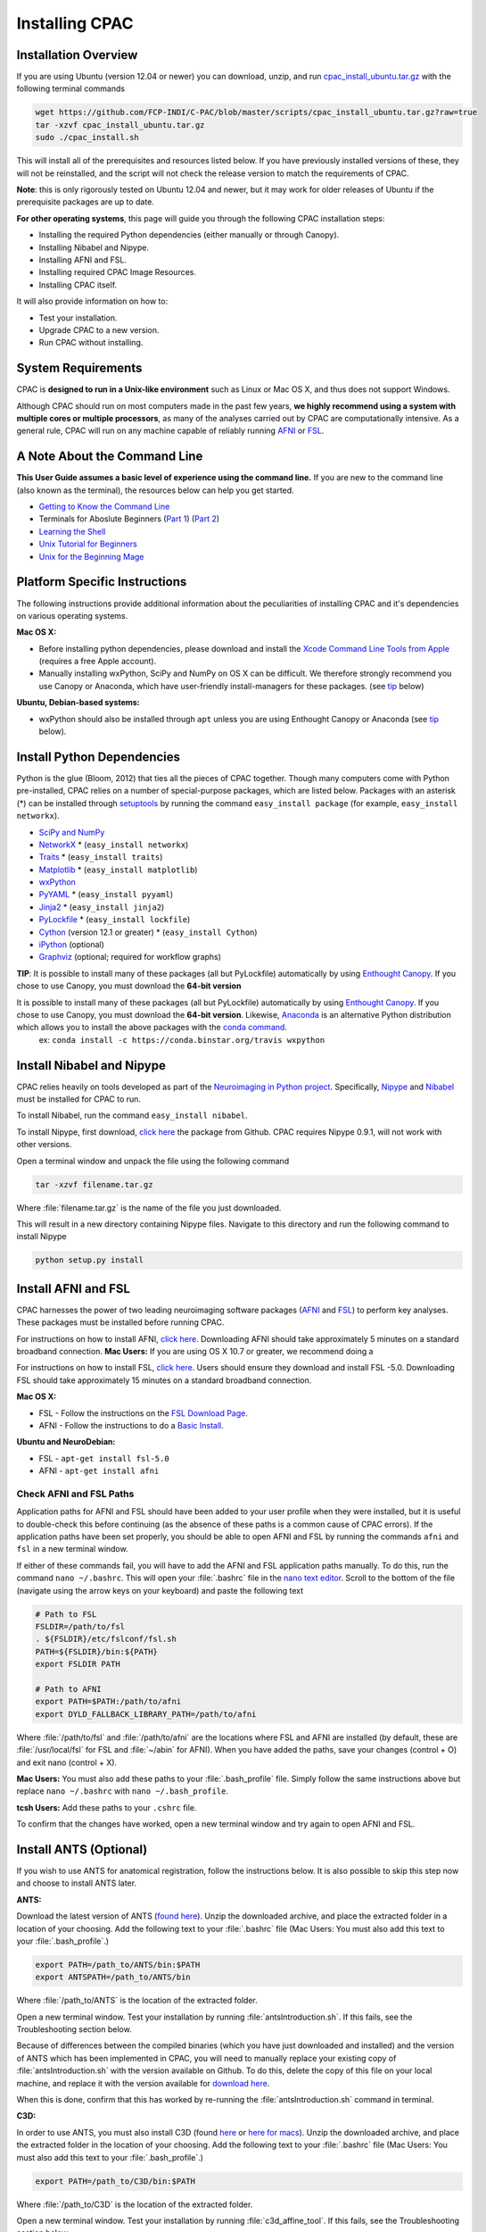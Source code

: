 Installing CPAC
----------------

Installation Overview
^^^^^^^^^^^^^^^^^^^^^
If you are using Ubuntu (version 12.04 or newer) you can download, unzip, and run `cpac_install_ubuntu.tar.gz <https://github.com/FCP-INDI/C-PAC/blob/master/scripts/cpac_install_ubuntu.tar.gz?raw=true>`_ with the following terminal commands

.. code-block:: bash

    wget https://github.com/FCP-INDI/C-PAC/blob/master/scripts/cpac_install_ubuntu.tar.gz?raw=true
    tar -xzvf cpac_install_ubuntu.tar.gz
    sudo ./cpac_install.sh
    
This will install all of the prerequisites and resources listed below. If you have previously installed versions of these, they will not be reinstalled, and the script will not check the release version to match the requirements of CPAC.

**Note**: this is only rigorously tested on Ubuntu 12.04 and newer, but it may work for older releases of Ubuntu if the prerequisite packages are up to date.

**For other operating systems**, this page will guide you through the following CPAC installation steps:

* Installing the required Python dependencies (either manually or through Canopy).
* Installing Nibabel and Nipype.
* Installing AFNI and FSL.
* Installing required CPAC Image Resources.
* Installing CPAC itself.

It will also provide information on how to:

* Test your installation.
* Upgrade CPAC to a new version.
* Run CPAC without installing.


System Requirements
^^^^^^^^^^^^^^^^^^^
CPAC is **designed to run in a Unix-like environment** such as Linux or Mac OS X, and thus does not support Windows.

Although CPAC should run on most computers made in the past few years, **we highly recommend using a system with multiple cores or multiple processors**, as many of the analyses carried out by CPAC are computationally intensive. As a general rule, CPAC will run on any machine capable of reliably running `AFNI <http://afni.nimh.nih.gov/afni>`_ or `FSL <http://fsl.fmrib.ox.ac.uk/fsl/fslwiki/>`_.

A Note About the Command Line
^^^^^^^^^^^^^^^^^^^^^^^^^^^^^
**This User Guide assumes a basic level of experience using the command line.** If you are new to the command line (also known as the terminal), the resources below can help you get started.

* `Getting to Know the Command Line <http://www.davidbaumgold.com/tutorials/command-line/>`_
* Terminals for Aboslute Beginners (`Part 1 <http://glennstovall.com/blog/2012/02/15/terminals-for-absolute-beginners/>`_) (`Part 2 <http://glennstovall.com/blog/2012/03/07/terminals-for-absolute-beginners-part-2/>`_)
* `Learning the Shell <http://linuxcommand.org/lc3_learning_the_shell.php>`_
* `Unix Tutorial for Beginners <http://www.ee.surrey.ac.uk/Teaching/Unix/index.html>`_
* `Unix for the Beginning Mage <http://unixmages.com/>`_


Platform Specific Instructions
^^^^^^^^^^^^^^^^^^^^^^^^^^^^^^
The following instructions provide additional information about the peculiarities of installing CPAC and it's dependencies on various operating systems.

**Mac OS X:** 

* Before installing python dependencies, please download and install the `Xcode Command Line Tools from Apple <https://developer.apple.com/downloads/index.action>`_ (requires a free Apple account).
* Manually installing wxPython, SciPy and NumPy on OS X can be difficult. We therefore strongly recommend you use Canopy or Anaconda, which have user-friendly install-managers for these packages. (see tip_ below)


**Ubuntu, Debian-based systems:**

* wxPython should also be installed through ``apt`` unless you are using Enthought Canopy or Anaconda (see tip_ below).

Install Python Dependencies
^^^^^^^^^^^^^^^^^^^^^^^^^^^
Python is the glue (Bloom, 2012) that ties all the pieces of CPAC together. Though many computers come with Python pre-installed, CPAC relies on a number of special-purpose packages, which are listed below. Packages with an asterisk (*) can be installed through `setuptools <https://pythonhosted.org/setuptools/easy_install.html>`_ by running the command ``easy_install package`` (for example, ``easy_install networkx``).

* `SciPy and NumPy <http://www.scipy.org/install.html>`_ 
* `NetworkX <http://networkx.lanl.gov/>`_ * (``easy_install networkx``)
* `Traits <https://github.com/enthought/traits>`_ * (``easy_install traits``)
* `Matplotlib <http://matplotlib.sourceforge.net/>`_ * (``easy_install matplotlib``)
* `wxPython <http://www.wxpython.org/>`_
* `PyYAML <http://pyyaml.org/wiki/PyYAML>`_ * (``easy_install pyyaml``)
* `Jinja2 <http://jinja.pocoo.org/docs/intro/#installation>`_ * (``easy_install jinja2``)
* `PyLockfile <https://code.google.com/p/pylockfile/>`_ * (``easy_install lockfile``)
* `Cython <http://www.cython.org/">`_ (version 12.1 or greater)  * (``easy_install Cython``)
* `iPython <http://ipython.org/>`_ (optional)
* `Graphviz <http://www.graphviz.org/>`_ (optional; required for workflow graphs)

.. _tip: 

**TIP**: It is possible to install many of these packages (all but PyLockfile) automatically by using `Enthought Canopy <https://www.enthought.com/products/canopy/>`_. If you chose to use Canopy, you must download the **64-bit version**

It is possible to install many of these packages (all but PyLockfile) automatically by using `Enthought Canopy <https://www.enthought.com/products/canopy/>`_. If you chose to use Canopy, you must download the **64-bit version**. Likewise, `Anaconda <https://store.continuum.io/cshop/anaconda/>`_ is an alternative Python distribution which allows you to install the above packages with the `conda command <http://docs.continuum.io/anaconda/faq.html#install-packages>`_.
    ex: ``conda install -c https://conda.binstar.org/travis wxpython``

Install Nibabel and Nipype
^^^^^^^^^^^^^^^^^^^^^^^^^^
CPAC relies heavily on tools developed as part of the `Neuroimaging in Python project <http://nipy.sourceforge.net/nipy/stable/index.html>`_. Specifically, `Nipype <http://nipy.sourceforge.net/nipype/>`_ and `Nibabel <http://nipy.sourceforge.net/nibabel/>`_ must be installed for CPAC to run.

To install Nibabel, run the command ``easy_install nibabel``.

To install Nipype, first download, `click here <https://github.com/nipy/nipype/releases/tag/0.9.1>`_ the package from Github. CPAC requires Nipype 0.9.1, will not work with other versions.

Open a terminal window and unpack the file using the following command

.. code-block:: bash

    tar -xzvf filename.tar.gz

Where :file:`filename.tar.gz` is the name of the file you just downloaded.

This will result in a new directory containing Nipype files. Navigate to this directory and run the following command to install Nipype

.. code-block:: bash

    python setup.py install


Install AFNI and FSL
^^^^^^^^^^^^^^^^^^^^
CPAC harnesses the power of two leading neuroimaging software packages (`AFNI <http://afni.nimh.nih.gov/>`_ and `FSL <http://fsl.fmrib.ox.ac.uk/fsl/fslwiki/>`_) to perform key analyses. These packages must be installed before running CPAC. 

For instructions on how to install AFNI, `click here <http://afni.nimh.nih.gov/pub/dist/HOWTO/howto/ht00_inst/html/>`_. Downloading AFNI should take approximately 5 minutes on a standard broadband connection. **Mac Users:** If you are using OS X 10.7 or greater, we recommend doing a 

For instructions on how to install FSL, `click here <http://fsl.fmrib.ox.ac.uk/fsl/fslwiki/FslInstallation>`_. Users should ensure they download and install FSL -5.0. Downloading FSL should take approximately 15 minutes on a standard broadband connection. 

**Mac OS X:**

* FSL - Follow the instructions on the `FSL Download Page <http://fsl.fmrib.ox.ac.uk/fsldownloads/fsldownloadmain.html>`_.
* AFNI - Follow the instructions to do a `Basic Install <http://afni.nimh.nih.gov/pub/dist/HOWTO/howto/ht00_inst/html/mac_10.78.html>`_.

**Ubuntu and NeuroDebian:**

* FSL - ``apt-get install fsl-5.0``
* AFNI - ``apt-get install afni``


Check AFNI and FSL Paths
""""""""""""""""""""""""
Application paths for AFNI and FSL should have been added to your user profile when they were installed, but it is useful to double-check this before continuing (as the absence of these paths is a common cause of CPAC errors). If the application paths have been set properly, you should be able to open AFNI and FSL by running the commands ``afni`` and ``fsl`` in a new terminal window.

If either of these commands fail, you will have to add the AFNI and FSL application paths manually. To do this, run the command ``nano ~/.bashrc``. This will open your :file:`.bashrc` file in the `nano text editor <http://mintaka.sdsu.edu/reu/nano.html>`_. Scroll to the bottom of the file (navigate using the arrow keys on your keyboard) and paste the following text

.. code-block:: bash

    # Path to FSL
    FSLDIR=/path/to/fsl
    . ${FSLDIR}/etc/fslconf/fsl.sh
    PATH=${FSLDIR}/bin:${PATH}
    export FSLDIR PATH

    # Path to AFNI
    export PATH=$PATH:/path/to/afni
    export DYLD_FALLBACK_LIBRARY_PATH=/path/to/afni

Where :file:`/path/to/fsl` and :file:`/path/to/afni` are the locations where FSL and AFNI are installed (by default, these are :file:`/usr/local/fsl` for FSL and :file:`~/abin` for AFNI). When you have added the paths, save your changes (control + O) and exit nano (control + X).

**Mac Users:** You must also add these paths to your :file:`.bash_profile` file. Simply follow the same instructions above but replace ``nano ~/.bashrc`` with ``nano ~/.bash_profile``.

**tcsh Users:** Add these paths to your ``.cshrc`` file.

To confirm that the changes have worked, open a new terminal window and try again to open AFNI and FSL.

Install ANTS (Optional)
^^^^^^^^^^^^^^^^^^^^^^^
If you wish to use ANTS for anatomical registration, follow the instructions below. It is also possible to skip this step now and choose to install ANTS later.

**ANTS:**

Download the latest version of ANTS (`found here <http://sourceforge.net/projects/advants/>`_). Unzip the downloaded archive, and place the extracted folder in a location of your choosing. Add the following text to your :file:`.bashrc` file (Mac Users: You must also add this text to your :file:`.bash_profile`.)

.. code-block:: bash

    export PATH=/path_to/ANTS/bin:$PATH
    export ANTSPATH=/path_to/ANTS/bin

Where :file:`/path_to/ANTS` is the location of the extracted folder.

Open a new terminal window. Test your installation by running :file:`antsIntroduction.sh`. If this fails, see the Troubleshooting section below.

Because of differences between the compiled binaries (which you have just downloaded and installed) and the version of ANTS which has been implemented in CPAC, you will need to manually replace your existing copy of :file:`antsIntroduction.sh` with the version available on Github. To do this, delete the copy of this file on your local machine, and replace it with the version available for `download here <https://raw.github.com/stnava/ANTs/master/Scripts/antsIntroduction.sh>`_.

When this is done, confirm that this has worked by re-running the :file:`antsIntroduction.sh` command in terminal.

**C3D:**

In order to use ANTS, you must also install C3D (found `here <http://sourceforge.net/projects/c3d/>`_ or `here for macs <http://www.nitrc.org/frs/downloadlink.php/1327>`_). Unzip the downloaded archive, and place the extracted folder in the location of your choosing. Add the following text to your :file:`.bashrc` file (Mac Users: You must also add this text to your :file:`.bash_profile`.)

.. code-block:: bash

    export PATH=/path_to/C3D/bin:$PATH

Where :file:`/path_to/C3D` is the location of the extracted folder.

Open a new terminal window. Test your installation by running :file:`c3d_affine_tool`. If this fails, see the Troubleshooting section below.

**Troubleshooting:**

* If you are given a permissions error, run :file:`chmod -R /path_to/X`, where X is the folder of the package giving you the error.

* If you have added the paths to your :file:`.bashrc` (and :file:`.bash_profile` if necessary) but you are still unable to run the commands above, try adding or removing a trailing / from the paths (e.g. :file:`../bin` vs. :file:`../bin/`). We are working to compile a list of which platforms require the slash and which do not.

Install CPAC Image Resources
^^^^^^^^^^^^^^^^^^^^^^^^^^^^
During preprocessing and analysis, CPAC utilizes many of the standard brain atlases and tissue maps provided by FSL. Additionally, CPAC requires the following non-standard files in order to run properly.

* Binarized tissue prior probability maps (used during :doc:`tissue segmentation </anat>`)
* Symmetric versions of the MNI152 brain template and masks (used when calculating :doc:`VMHC </vmhc>`)

These files are included in the CPAC Image Resources package, available `for download here <http://fcon_1000.projects.nitrc.org/indi/cpac_resources.zip>`_. As above, this file can be unpacked by running the ``tar -xzvf`` command. 

Included in the package is a ``install_resources.sh`` script that when run will copy the resource files to your FSL directory (which is where CPAC looks for them by default). To run this script, navigate to the CPAC Image Resources directory and run the command ``sudo bash install_resources.sh``.

Users wishing to manually install these files can do so by following the directions below.

* Files located in the :file:`/symmetric` folder of the CPAC Image Resources directory should be copied to the :file:`/data/standard` directory of your FSL installation.

* The :file:`/2mm` and :file:`/3mm` folders located in CPAC Image Resources directory should be copied to :file:`/data/standard/tissuepriors` directory of your FSL installation.


Install CPAC
^^^^^^^^^^^^
Congratulations, you are now ready to install CPAC itself!

CPAC is available for download from the `CPAC Homepage <http://fcp-indi.github.com/>`_. Click the button labeled "Download as tar.gz". As above, unpack the downloaded archive and navigate to the new directory. To install CPAC, run the command ``sudo python setup.py install``. CPAC will be installed alongside your other python packages. If this fails, make sure you have all the dependencies installed.


Test CPAC Installation
""""""""""""""""""""""
In a new terminal window, open iPython (or Python) and enter the command ``import CPAC``. If installation was successful, this will execute without an error and present you with a blank new line. If you encounter an error (e.g. ``no module named CPAC``), try re-running the CPAC install command above. If this does not work, see the :doc:`Troubleshooting and Help Page </help>`.

Once you are able to successfully ``import CPAC`` it is safe to delete any setup files downloaded during the install process (e.g. Nipype and CPAC downloads, FSL install scripts, etc.), as they are no longer needed.

**Note:** The test process described here only acts to confirm that the CPAC python package has been correctly installed. To fully test CPAC on your system, please see the :doc:`Benchmark Page </benchmark>`.

Updating CPAC
^^^^^^^^^^^^^
CPAC is being actively developed, and new versions (containing bug fixes and new features) are released approximately once a month. To update to the latest version, simply download it from the `CPAC Homepage <http://fcp-indi.github.com/>`_ and repeat the instructions in the "Install CPAC" section above. A list of previous versions and the changes they contain is available on the :doc:`Release Notes Page </rnotes>`.

Running CPAC Without Installing
^^^^^^^^^^^^^^^^^^^^^^^^^^^^^^^
Users wishing to run CPAC without installing it can do so by copying the downloaded CPAC directory to the location of their choice. CPAC can then be run by opening iPython (or Python) from within this directory. This is useful in cases where a user does not have sufficient privledges to install Python packages, but is running on a machine that already contains all CPAC dependencies.

Some network centrality features will not be available without compiling the C-based elements. In order to do this without installing the rest of CPAC, simply use the following command

.. code-block:: bash

    python setup.py build_ext --inplace

**Note:** Unfortunately, it is not possible at this time to use the CPAC GUI without installing CPAC.

References
^^^^^^^^^^
Bloom, J. `Python as Super Glue for the Modern Scientific Workflow <http://www.youtube.com/watch?v=mLuIB8aW2KA>`_, video of a talk given at the SciPy2012 conference.
